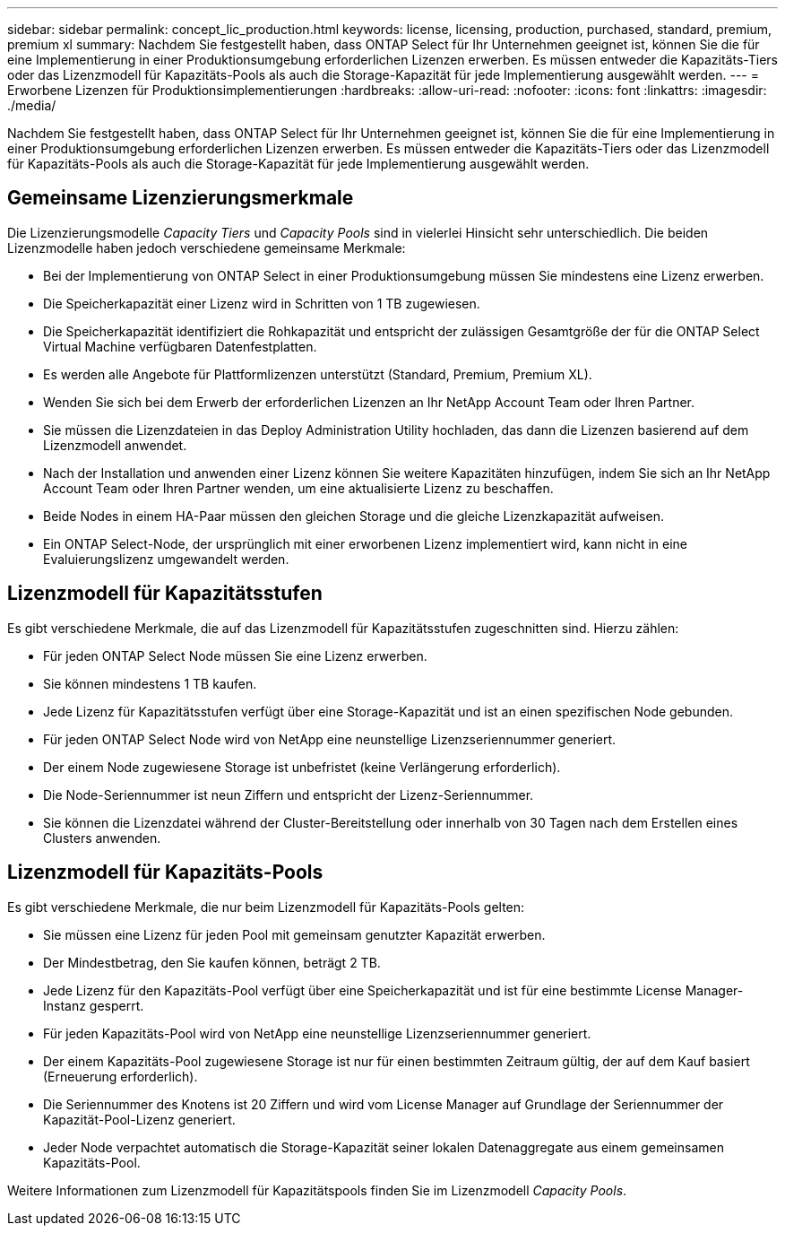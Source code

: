 ---
sidebar: sidebar 
permalink: concept_lic_production.html 
keywords: license, licensing, production, purchased, standard, premium, premium xl 
summary: Nachdem Sie festgestellt haben, dass ONTAP Select für Ihr Unternehmen geeignet ist, können Sie die für eine Implementierung in einer Produktionsumgebung erforderlichen Lizenzen erwerben. Es müssen entweder die Kapazitäts-Tiers oder das Lizenzmodell für Kapazitäts-Pools als auch die Storage-Kapazität für jede Implementierung ausgewählt werden. 
---
= Erworbene Lizenzen für Produktionsimplementierungen
:hardbreaks:
:allow-uri-read: 
:nofooter: 
:icons: font
:linkattrs: 
:imagesdir: ./media/


[role="lead"]
Nachdem Sie festgestellt haben, dass ONTAP Select für Ihr Unternehmen geeignet ist, können Sie die für eine Implementierung in einer Produktionsumgebung erforderlichen Lizenzen erwerben. Es müssen entweder die Kapazitäts-Tiers oder das Lizenzmodell für Kapazitäts-Pools als auch die Storage-Kapazität für jede Implementierung ausgewählt werden.



== Gemeinsame Lizenzierungsmerkmale

Die Lizenzierungsmodelle _Capacity Tiers_ und _Capacity Pools_ sind in vielerlei Hinsicht sehr unterschiedlich. Die beiden Lizenzmodelle haben jedoch verschiedene gemeinsame Merkmale:

* Bei der Implementierung von ONTAP Select in einer Produktionsumgebung müssen Sie mindestens eine Lizenz erwerben.
* Die Speicherkapazität einer Lizenz wird in Schritten von 1 TB zugewiesen.
* Die Speicherkapazität identifiziert die Rohkapazität und entspricht der zulässigen Gesamtgröße der für die ONTAP Select Virtual Machine verfügbaren Datenfestplatten.
* Es werden alle Angebote für Plattformlizenzen unterstützt (Standard, Premium, Premium XL).
* Wenden Sie sich bei dem Erwerb der erforderlichen Lizenzen an Ihr NetApp Account Team oder Ihren Partner.
* Sie müssen die Lizenzdateien in das Deploy Administration Utility hochladen, das dann die Lizenzen basierend auf dem Lizenzmodell anwendet.
* Nach der Installation und anwenden einer Lizenz können Sie weitere Kapazitäten hinzufügen, indem Sie sich an Ihr NetApp Account Team oder Ihren Partner wenden, um eine aktualisierte Lizenz zu beschaffen.
* Beide Nodes in einem HA-Paar müssen den gleichen Storage und die gleiche Lizenzkapazität aufweisen.
* Ein ONTAP Select-Node, der ursprünglich mit einer erworbenen Lizenz implementiert wird, kann nicht in eine Evaluierungslizenz umgewandelt werden.




== Lizenzmodell für Kapazitätsstufen

Es gibt verschiedene Merkmale, die auf das Lizenzmodell für Kapazitätsstufen zugeschnitten sind. Hierzu zählen:

* Für jeden ONTAP Select Node müssen Sie eine Lizenz erwerben.
* Sie können mindestens 1 TB kaufen.
* Jede Lizenz für Kapazitätsstufen verfügt über eine Storage-Kapazität und ist an einen spezifischen Node gebunden.
* Für jeden ONTAP Select Node wird von NetApp eine neunstellige Lizenzseriennummer generiert.
* Der einem Node zugewiesene Storage ist unbefristet (keine Verlängerung erforderlich).
* Die Node-Seriennummer ist neun Ziffern und entspricht der Lizenz-Seriennummer.
* Sie können die Lizenzdatei während der Cluster-Bereitstellung oder innerhalb von 30 Tagen nach dem Erstellen eines Clusters anwenden.




== Lizenzmodell für Kapazitäts-Pools

Es gibt verschiedene Merkmale, die nur beim Lizenzmodell für Kapazitäts-Pools gelten:

* Sie müssen eine Lizenz für jeden Pool mit gemeinsam genutzter Kapazität erwerben.
* Der Mindestbetrag, den Sie kaufen können, beträgt 2 TB.
* Jede Lizenz für den Kapazitäts-Pool verfügt über eine Speicherkapazität und ist für eine bestimmte License Manager-Instanz gesperrt.
* Für jeden Kapazitäts-Pool wird von NetApp eine neunstellige Lizenzseriennummer generiert.
* Der einem Kapazitäts-Pool zugewiesene Storage ist nur für einen bestimmten Zeitraum gültig, der auf dem Kauf basiert (Erneuerung erforderlich).
* Die Seriennummer des Knotens ist 20 Ziffern und wird vom License Manager auf Grundlage der Seriennummer der Kapazität-Pool-Lizenz generiert.
* Jeder Node verpachtet automatisch die Storage-Kapazität seiner lokalen Datenaggregate aus einem gemeinsamen Kapazitäts-Pool.


Weitere Informationen zum Lizenzmodell für Kapazitätspools finden Sie im Lizenzmodell _Capacity Pools_.
